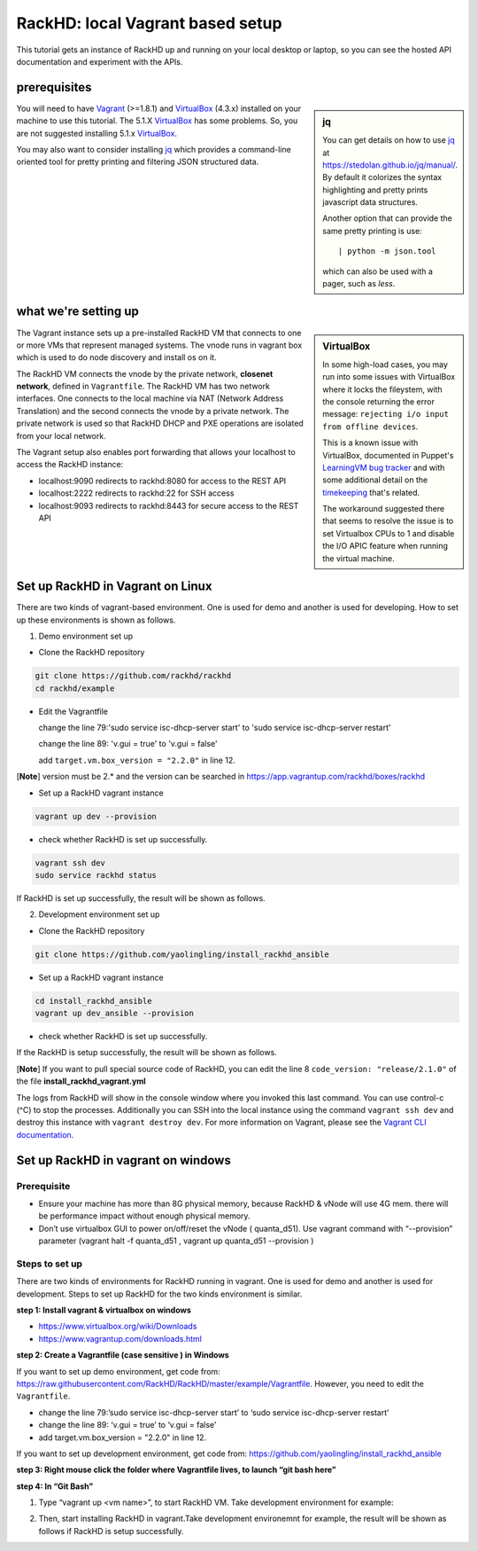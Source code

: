 RackHD: local Vagrant based setup
==================================

This tutorial gets an instance of RackHD up and running on your local desktop or
laptop, so you can see the hosted API documentation and experiment with the APIs.

prerequisites
--------------

.. sidebar:: jq

    You can get details on how to use `jq`_ at https://stedolan.github.io/jq/manual/.
    By default it colorizes the syntax highlighting and pretty prints javascript data structures.

    Another option that can provide the same pretty printing is use::

        | python -m json.tool

    which can also be used with a pager, such as `less`.

You will need to have `Vagrant`_ (>=1.8.1) and `VirtualBox`_ (4.3.x) installed on your machine to use
this tutorial. The 5.1.X `VirtualBox`_ has some problems. So, you are not suggested installing 5.1.x `VirtualBox`_.

You may also want to consider installing `jq`_ which provides a command-line
oriented tool for pretty printing and filtering JSON structured data.

.. _Vagrant: https://www.vagrantup.com/downloads.html
.. _Virtualbox: https://www.virtualbox.org/wiki/Downloads
.. _jq: https://stedolan.github.io/jq/

.. container:: clearer

   .. image :: ../_static/invisible.png


what we're setting up
----------------------

.. sidebar:: VirtualBox

    In some high-load cases, you may run into some issues with VirtualBox where it
    locks the fileystem, with the console returning the error message:
    ``rejecting i/o input from offline devices``.

    This is a known issue with VirtualBox, documented in Puppet's `LearningVM bug tracker`_
    and with some additional detail on the `timekeeping`_ that's related.

    The workaround suggested there that seems to resolve the issue is to set Virtualbox CPUs to 1
    and disable the I/O APIC feature when running the virtual machine.

.. _LearningVM bug tracker: https://www.kernel.org/doc/Documentation/virtual/kvm/timekeeping.txt
.. _timekeeping: https://www.kernel.org/doc/Documentation/virtual/kvm/timekeeping.txt


.. image:: ../_static/vagrant_setup.png
     :height: 300
     :align: left

The Vagrant instance sets up a pre-installed RackHD VM that connects to one or more VMs
that represent managed systems. The vnode runs in vagrant box which is used to do node discovery and install os on it.

The RackHD VM connects the vnode by the private network, **closenet network**, defined in ``Vagrantfile``. The RackHD VM has two network interfaces. One connects to the local machine via NAT (Network Address Translation)
and the second connects the vnode by a private network. The private network is used so that RackHD DHCP and
PXE operations are isolated from your local network.

The Vagrant setup also enables port forwarding that allows your localhost to access the RackHD instance:

- localhost:9090 redirects to rackhd:8080 for access to the REST API
- localhost:2222 redirects to rackhd:22 for SSH access
- localhost:9093 redirects to rackhd:8443 for secure access to the REST API


Set up RackHD in Vagrant on Linux
-----------------------------------
There are two kinds of vagrant-based environment. One is used for demo and another is used for developing. How to set up these environments is shown as follows.

.. container:: clearer

   .. image :: ../_static/invisible.png

1. Demo environment set up

- Clone the RackHD repository

.. code::

    git clone https://github.com/rackhd/rackhd
    cd rackhd/example

- Edit the Vagrantfile 
  
  change the line 79:'sudo service isc-dhcp-server start' to 'sudo service isc-dhcp-server restart'

  change the line 89: 'v.gui = true' to 'v.gui = false'

  add ``target.vm.box_version = "2.2.0"`` in line 12.

[**Note**] version must be 2.* and the version can be searched in https://app.vagrantup.com/rackhd/boxes/rackhd
 
  

- Set up a RackHD vagrant instance

.. code::

    vagrant up dev --provision

- check whether RackHD is set up successfully.

.. code::
   
     vagrant ssh dev
     sudo service rackhd status

If RackHD is set up successfully, the result will be shown as follows.

.. image:: ../_static/check_demo_setup.png
     :height: 130
     :align: center

2. Development environment set up

- Clone the RackHD repository

.. code::

    git clone https://github.com/yaolingling/install_rackhd_ansible
    
- Set up a RackHD vagrant instance

.. code::
    
    cd install_rackhd_ansible
    vagrant up dev_ansible --provision

- check whether RackHD is set up successfully.

If the RackHD is setup successfully, the result will be shown as follows.

.. image:: ../_static/install_src_success.png
     :height: 150
     :align: center

[**Note**] If you want to pull special source code of RackHD, you can edit the line 8 ``code_version: "release/2.1.0"`` of the file **install_rackhd_vagrant.yml**

The logs from RackHD will show in the console window where you invoked this last
command. You can use control-c (^C) to stop the processes. Additionally you can
SSH into the local instance using the command ``vagrant ssh dev`` and destroy
this instance with ``vagrant destroy dev``. For more information on Vagrant,
please see the `Vagrant CLI documentation`_.

.. _Vagrant CLI documentation: https://www.vagrantup.com/docs/cli/



Set up RackHD in vagrant on windows
-----------------------------------

Prerequisite
~~~~~~~~~~~~

- Ensure your machine has more than 8G physical memory, because RackHD & vNode will use 4G mem. there will be performance impact without enough physical memory.

- Don’t use virtualbox GUI to power on/off/reset the vNode ( quanta_d51). Use vagrant command with “--provision” parameter  (vagrant halt -f quanta_d51 ,      vagrant up quanta_d51 --provision  )

Steps to set up
~~~~~~~~~~~~~~~

There are two kinds of environments for RackHD running in vagrant. One is used for demo and another is used for development. Steps to set up RackHD for the two kinds environment is similar.

**step 1: Install vagrant & virtualbox on windows**

- https://www.virtualbox.org/wiki/Downloads

- https://www.vagrantup.com/downloads.html

**step 2: Create a Vagrantfile (case sensitive ) in Windows**

If you want to set up demo environment, get code from: https://raw.githubusercontent.com/RackHD/RackHD/master/example/Vagrantfile. However, you need to edit the ``Vagrantfile``.

- change the line 79:’sudo service isc-dhcp-server start’ to ‘sudo service isc-dhcp-server restart’

- change the line 89: ‘v.gui = true’ to ‘v.gui = false’

- add target.vm.box_version = "2.2.0" in line 12. 

If you want to set up development environment, get code from: https://github.com/yaolingling/install_rackhd_ansible

**step 3:  Right mouse click the folder where Vagrantfile lives, to launch “git bash here”**

.. image:: ../_static/git_bash_here.png
     :height: 450
     :align: center

**step 4:  In “Git Bash”**

1. Type “vagrant up <vm name>”, to start RackHD VM. Take development environment for example:

.. image:: ../_static/vagrant_up_dev_ansible.png
     :height: 35
     :align: center

2. Then, start installing RackHD in vagrant.Take development environemnt for example, the result will be shown as follows if RackHD is setup successfully.

.. image:: ../_static/vagrant_src_rackhd_wins.png
     :height: 180
     :align: center

